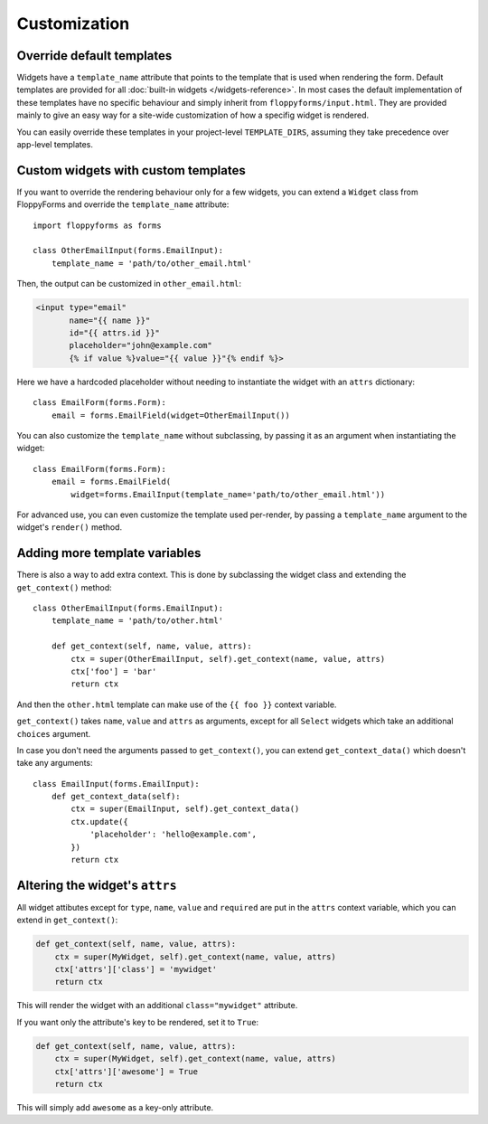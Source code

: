 Customization
=============

Override default templates
--------------------------

Widgets have a ``template_name`` attribute that points to the template that is
used when rendering the form. Default templates are provided for all
:doc:`built-in widgets </widgets-reference>`. In most cases the default
implementation of these templates have no specific behaviour and simply inherit
from ``floppyforms/input.html``. They are provided mainly to give an easy
way for a site-wide customization of how a specifig widget is rendered.

You can easily override these templates in your project-level
``TEMPLATE_DIRS``, assuming they take precedence over app-level templates.

Custom widgets with custom templates
------------------------------------

If you want to override the rendering behaviour only for a few widgets, you
can extend a ``Widget`` class from FloppyForms and override the
``template_name`` attribute::

    import floppyforms as forms

    class OtherEmailInput(forms.EmailInput):
        template_name = 'path/to/other_email.html'

Then, the output can be customized in ``other_email.html``:

.. code-block:: jinja

    <input type="email"
           name="{{ name }}"
           id="{{ attrs.id }}"
           placeholder="john@example.com"
           {% if value %}value="{{ value }}"{% endif %}>

Here we have a hardcoded placeholder without needing to instantiate the widget
with an ``attrs`` dictionary::

    class EmailForm(forms.Form):
        email = forms.EmailField(widget=OtherEmailInput())

.. _template_name_customization:

You can also customize the ``template_name`` without subclassing, by passing it
as an argument when instantiating the widget::

    class EmailForm(forms.Form):
        email = forms.EmailField(
            widget=forms.EmailInput(template_name='path/to/other_email.html'))

For advanced use, you can even customize the template used per-render, by
passing a ``template_name`` argument to the widget's ``render()`` method.

Adding more template variables
------------------------------

There is also a way to add extra context. This is done by subclassing the
widget class and extending the ``get_context()`` method::

    class OtherEmailInput(forms.EmailInput):
        template_name = 'path/to/other.html'

        def get_context(self, name, value, attrs):
            ctx = super(OtherEmailInput, self).get_context(name, value, attrs)
            ctx['foo'] = 'bar'
            return ctx

And then the ``other.html`` template can make use of the ``{{ foo }}`` context
variable.

``get_context()`` takes ``name``, ``value`` and ``attrs`` as arguments, except
for all ``Select`` widgets which take an additional ``choices`` argument.

In case you don't need the arguments passed to ``get_context()``, you can
extend ``get_context_data()`` which doesn't take any arguments::

    class EmailInput(forms.EmailInput):
        def get_context_data(self):
            ctx = super(EmailInput, self).get_context_data()
            ctx.update({
                'placeholder': 'hello@example.com',
            })
            return ctx

Altering the widget's ``attrs``
-------------------------------

All widget attibutes except for ``type``, ``name``, ``value`` and ``required``
are put in the ``attrs`` context variable, which you can extend in
``get_context()``:

.. code-block:: python

    def get_context(self, name, value, attrs):
        ctx = super(MyWidget, self).get_context(name, value, attrs)
        ctx['attrs']['class'] = 'mywidget'
        return ctx

This will render the widget with an additional ``class="mywidget"`` attribute.

If you want only the attribute's key to be rendered, set it to ``True``:

.. code-block:: python

    def get_context(self, name, value, attrs):
        ctx = super(MyWidget, self).get_context(name, value, attrs)
        ctx['attrs']['awesome'] = True
        return ctx

This will simply add ``awesome`` as a key-only attribute.
